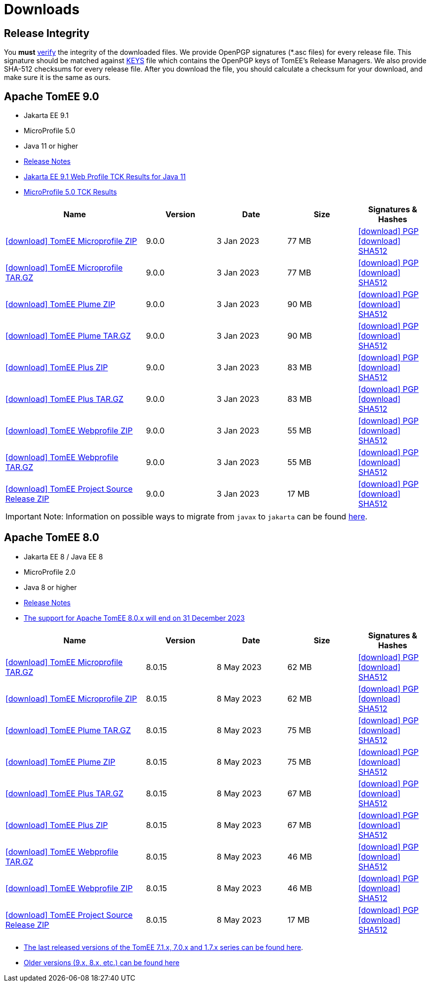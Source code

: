 = Downloads
:jbake-date: 2015-04-05
:jbake-type: page
:jbake-status: published
:icons: font

== Release Integrity

You **must** link:https://www.apache.org/info/verification.html[verify] the integrity of the downloaded files. We provide OpenPGP signatures  (*.asc files) for every release file. This signature should be matched against link:https://downloads.apache.org/tomee/KEYS[KEYS] file which contains the OpenPGP keys of TomEE's Release Managers. We also provide SHA-512 checksums for every release file. After you download the file, you should calculate a checksum for your download, and make sure it is the same as ours.


== [[tomee-9.0]]Apache TomEE 9.0

- Jakarta EE 9.1
- MicroProfile 5.0
- Java 11 or higher
- link:9.1.0/release-notes.html[Release Notes]
- link:9.1.0/plume/webprofile-9.1.html[Jakarta EE 9.1 Web Profile TCK Results for Java 11]
- link:9.1.0/microprofile-5.0.html[MicroProfile 5.0 TCK Results]

[cols="2,4*^1",options="header"]
|===
|Name|Version|Date|Size|Signatures & Hashes
|https://www.apache.org/dyn/closer.cgi/tomee/tomee-9.0.0/apache-tomee-9.0.0-microprofile.zip[icon:download[] TomEE Microprofile ZIP] |9.0.0|3 Jan 2023|77 MB |https://downloads.apache.org/tomee/tomee-9.0.0/apache-tomee-9.0.0-microprofile.zip.asc[icon:download[] PGP] https://downloads.apache.org/tomee/tomee-9.0.0/apache-tomee-9.0.0-microprofile.zip.sha512[icon:download[] SHA512]
|https://www.apache.org/dyn/closer.cgi/tomee/tomee-9.0.0/apache-tomee-9.0.0-microprofile.tar.gz[icon:download[] TomEE Microprofile TAR.GZ] |9.0.0|3 Jan 2023|77 MB |https://downloads.apache.org/tomee/tomee-9.0.0/apache-tomee-9.0.0-microprofile.tar.gz.asc[icon:download[] PGP] https://downloads.apache.org/tomee/tomee-9.0.0/apache-tomee-9.0.0-microprofile.tar.gz.sha512[icon:download[] SHA512]
|https://www.apache.org/dyn/closer.cgi/tomee/tomee-9.0.0/apache-tomee-9.0.0-plume.zip[icon:download[] TomEE Plume ZIP] |9.0.0|3 Jan 2023|90 MB |https://downloads.apache.org/tomee/tomee-9.0.0/apache-tomee-9.0.0-plume.zip.asc[icon:download[] PGP] https://downloads.apache.org/tomee/tomee-9.0.0/apache-tomee-9.0.0-plume.zip.sha512[icon:download[] SHA512]
|https://www.apache.org/dyn/closer.cgi/tomee/tomee-9.0.0/apache-tomee-9.0.0-plume.tar.gz[icon:download[] TomEE Plume TAR.GZ] |9.0.0|3 Jan 2023|90 MB |https://downloads.apache.org/tomee/tomee-9.0.0/apache-tomee-9.0.0-plume.tar.gz.asc[icon:download[] PGP] https://downloads.apache.org/tomee/tomee-9.0.0/apache-tomee-9.0.0-plume.tar.gz.sha512[icon:download[] SHA512]
|https://www.apache.org/dyn/closer.cgi/tomee/tomee-9.0.0/apache-tomee-9.0.0-plus.zip[icon:download[] TomEE Plus ZIP] |9.0.0|3 Jan 2023|83 MB |https://downloads.apache.org/tomee/tomee-9.0.0/apache-tomee-9.0.0-plus.zip.asc[icon:download[] PGP] https://downloads.apache.org/tomee/tomee-9.0.0/apache-tomee-9.0.0-plus.zip.sha512[icon:download[] SHA512]
|https://www.apache.org/dyn/closer.cgi/tomee/tomee-9.0.0/apache-tomee-9.0.0-plus.tar.gz[icon:download[] TomEE Plus TAR.GZ] |9.0.0|3 Jan 2023|83 MB |https://downloads.apache.org/tomee/tomee-9.0.0/apache-tomee-9.0.0-plus.tar.gz.asc[icon:download[] PGP] https://downloads.apache.org/tomee/tomee-9.0.0/apache-tomee-9.0.0-plus.tar.gz.sha512[icon:download[] SHA512]
|https://www.apache.org/dyn/closer.cgi/tomee/tomee-9.0.0/apache-tomee-9.0.0-webprofile.zip[icon:download[] TomEE Webprofile ZIP] |9.0.0|3 Jan 2023|55 MB |https://downloads.apache.org/tomee/tomee-9.0.0/apache-tomee-9.0.0-webprofile.zip.asc[icon:download[] PGP] https://downloads.apache.org/tomee/tomee-9.0.0/apache-tomee-9.0.0-webprofile.zip.sha512[icon:download[] SHA512]
|https://www.apache.org/dyn/closer.cgi/tomee/tomee-9.0.0/apache-tomee-9.0.0-webprofile.tar.gz[icon:download[] TomEE Webprofile TAR.GZ] |9.0.0|3 Jan 2023|55 MB |https://downloads.apache.org/tomee/tomee-9.0.0/apache-tomee-9.0.0-webprofile.tar.gz.asc[icon:download[] PGP] https://downloads.apache.org/tomee/tomee-9.0.0/apache-tomee-9.0.0-webprofile.tar.gz.sha512[icon:download[] SHA512]
|https://www.apache.org/dyn/closer.cgi/tomee/tomee-9.0.0/tomee-project-9.0.0-source-release.zip[icon:download[] TomEE Project Source Release ZIP] |9.0.0|3 Jan 2023|17 MB |https://downloads.apache.org/tomee/tomee-9.0.0/tomee-project-9.0.0-source-release.zip.asc[icon:download[] PGP] https://downloads.apache.org/tomee/tomee-9.0.0/tomee-project-9.0.0-source-release.zip.sha512[icon:download[] SHA512]
|===

IMPORTANT: Note: Information on possible ways to migrate from `javax` to `jakarta` can be found link:javax-to-jakarta.html[here].

== [[tomee-8.0]]Apache TomEE 8.0

- Jakarta EE 8 / Java EE 8
- MicroProfile 2.0
- Java 8 or higher
- link:8.0.15/release-notes.html[Release Notes]
- link:tomee-8.0-eol.html[The support for Apache TomEE 8.0.x will end on 31 December 2023]

[cols="2,4*^1",options="header"]
|===
|Name|Version|Date|Size|Signatures & Hashes
|https://www.apache.org/dyn/closer.cgi/tomee/tomee-8.0.15/apache-tomee-8.0.15-microprofile.tar.gz[icon:download[] TomEE Microprofile TAR.GZ] |8.0.15|8 May 2023|62 MB |https://downloads.apache.org/tomee/tomee-8.0.15/apache-tomee-8.0.15-microprofile.tar.gz.asc[icon:download[] PGP] https://downloads.apache.org/tomee/tomee-8.0.15/apache-tomee-8.0.15-microprofile.tar.gz.sha512[icon:download[] SHA512]
|https://www.apache.org/dyn/closer.cgi/tomee/tomee-8.0.15/apache-tomee-8.0.15-microprofile.zip[icon:download[] TomEE Microprofile ZIP] |8.0.15|8 May 2023|62 MB |https://downloads.apache.org/tomee/tomee-8.0.15/apache-tomee-8.0.15-microprofile.zip.asc[icon:download[] PGP] https://downloads.apache.org/tomee/tomee-8.0.15/apache-tomee-8.0.15-microprofile.zip.sha512[icon:download[] SHA512]
|https://www.apache.org/dyn/closer.cgi/tomee/tomee-8.0.15/apache-tomee-8.0.15-plume.tar.gz[icon:download[] TomEE Plume TAR.GZ] |8.0.15|8 May 2023|75 MB |https://downloads.apache.org/tomee/tomee-8.0.15/apache-tomee-8.0.15-plume.tar.gz.asc[icon:download[] PGP] https://downloads.apache.org/tomee/tomee-8.0.15/apache-tomee-8.0.15-plume.tar.gz.sha512[icon:download[] SHA512]
|https://www.apache.org/dyn/closer.cgi/tomee/tomee-8.0.15/apache-tomee-8.0.15-plume.zip[icon:download[] TomEE Plume ZIP] |8.0.15|8 May 2023|75 MB |https://downloads.apache.org/tomee/tomee-8.0.15/apache-tomee-8.0.15-plume.zip.asc[icon:download[] PGP] https://downloads.apache.org/tomee/tomee-8.0.15/apache-tomee-8.0.15-plume.zip.sha512[icon:download[] SHA512]
|https://www.apache.org/dyn/closer.cgi/tomee/tomee-8.0.15/apache-tomee-8.0.15-plus.tar.gz[icon:download[] TomEE Plus TAR.GZ] |8.0.15|8 May 2023|67 MB |https://downloads.apache.org/tomee/tomee-8.0.15/apache-tomee-8.0.15-plus.tar.gz.asc[icon:download[] PGP] https://downloads.apache.org/tomee/tomee-8.0.15/apache-tomee-8.0.15-plus.tar.gz.sha512[icon:download[] SHA512]
|https://www.apache.org/dyn/closer.cgi/tomee/tomee-8.0.15/apache-tomee-8.0.15-plus.zip[icon:download[] TomEE Plus ZIP] |8.0.15|8 May 2023|67 MB |https://downloads.apache.org/tomee/tomee-8.0.15/apache-tomee-8.0.15-plus.zip.asc[icon:download[] PGP] https://downloads.apache.org/tomee/tomee-8.0.15/apache-tomee-8.0.15-plus.zip.sha512[icon:download[] SHA512]
|https://www.apache.org/dyn/closer.cgi/tomee/tomee-8.0.15/apache-tomee-8.0.15-webprofile.tar.gz[icon:download[] TomEE Webprofile TAR.GZ] |8.0.15|8 May 2023|46 MB |https://downloads.apache.org/tomee/tomee-8.0.15/apache-tomee-8.0.15-webprofile.tar.gz.asc[icon:download[] PGP] https://downloads.apache.org/tomee/tomee-8.0.15/apache-tomee-8.0.15-webprofile.tar.gz.sha512[icon:download[] SHA512]
|https://www.apache.org/dyn/closer.cgi/tomee/tomee-8.0.15/apache-tomee-8.0.15-webprofile.zip[icon:download[] TomEE Webprofile ZIP] |8.0.15|8 May 2023|46 MB |https://downloads.apache.org/tomee/tomee-8.0.15/apache-tomee-8.0.15-webprofile.zip.asc[icon:download[] PGP] https://downloads.apache.org/tomee/tomee-8.0.15/apache-tomee-8.0.15-webprofile.zip.sha512[icon:download[] SHA512]
|https://www.apache.org/dyn/closer.cgi/tomee/tomee-8.0.15/tomee-project-8.0.15-source-release.zip[icon:download[] TomEE Project Source Release ZIP] |8.0.15|8 May 2023|17 MB |https://downloads.apache.org/tomee/tomee-8.0.15/tomee-project-8.0.15-source-release.zip.asc[icon:download[] PGP] https://downloads.apache.org/tomee/tomee-8.0.15/tomee-project-8.0.15-source-release.zip.sha512[icon:download[] SHA512]
|===

- xref:download-discontinued.adoc[The last released versions of the TomEE 7.1.x, 7.0.x and 1.7.x series can be found here].
- xref:download-archive.adoc[Older versions (9.x, 8.x, etc.) can be found here]
